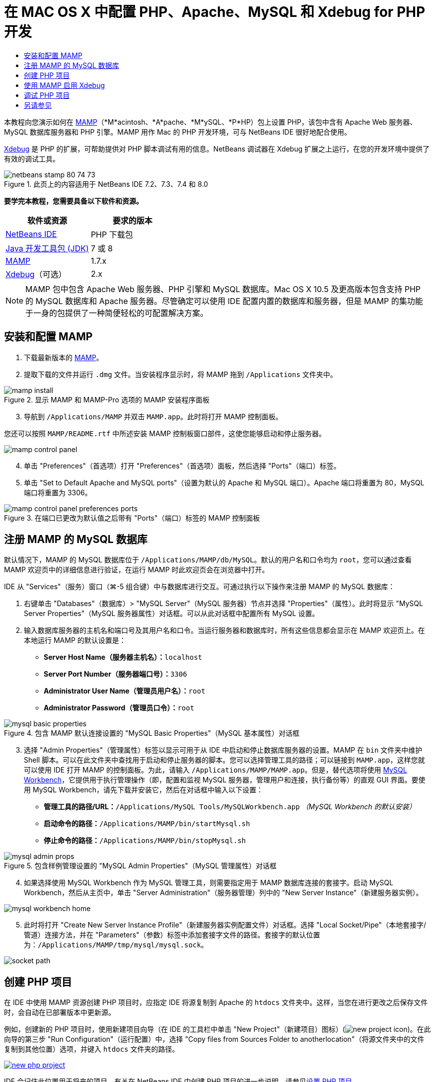 // 
//     Licensed to the Apache Software Foundation (ASF) under one
//     or more contributor license agreements.  See the NOTICE file
//     distributed with this work for additional information
//     regarding copyright ownership.  The ASF licenses this file
//     to you under the Apache License, Version 2.0 (the
//     "License"); you may not use this file except in compliance
//     with the License.  You may obtain a copy of the License at
// 
//       http://www.apache.org/licenses/LICENSE-2.0
// 
//     Unless required by applicable law or agreed to in writing,
//     software distributed under the License is distributed on an
//     "AS IS" BASIS, WITHOUT WARRANTIES OR CONDITIONS OF ANY
//     KIND, either express or implied.  See the License for the
//     specific language governing permissions and limitations
//     under the License.
//

= 在 MAC OS X 中配置 PHP、Apache、MySQL 和 Xdebug for PHP 开发
:jbake-type: tutorial
:jbake-tags: tutorials 
:jbake-status: published
:icons: font
:syntax: true
:source-highlighter: pygments
:toc: left
:toc-title:
:description: 在 MAC OS X 中配置 PHP、Apache、MySQL 和 Xdebug for PHP 开发 - Apache NetBeans
:keywords: Apache NetBeans, Tutorials, 在 MAC OS X 中配置 PHP、Apache、MySQL 和 Xdebug for PHP 开发

本教程向您演示如何在 link:http://www.mamp.info/en/index.php[+MAMP+]（*M*acintosh、*A*pache、*M*ySQL、*P*HP）包上设置 PHP，该包中含有 Apache Web 服务器、MySQL 数据库服务器和 PHP 引擎。MAMP 用作 Mac 的 PHP 开发环境，可与 NetBeans IDE 很好地配合使用。

link:http://www.Xdebug.org/[+Xdebug+] 是 PHP 的扩展，可帮助提供对 PHP 脚本调试有用的信息。NetBeans 调试器在 Xdebug 扩展之上运行，在您的开发环境中提供了有效的调试工具。


image::images/netbeans-stamp-80-74-73.png[title="此页上的内容适用于 NetBeans IDE 7.2、7.3、7.4 和 8.0"]


*要学完本教程，您需要具备以下软件和资源。*

|===
|软件或资源 |要求的版本 

|link:https://netbeans.org/downloads/index.html[+NetBeans IDE+] |PHP 下载包 

|link:http://www.oracle.com/technetwork/java/javase/downloads/index.html[+Java 开发工具包 (JDK)+] |7 或 8 

|link:http://www.mamp.info/en/download.html[+MAMP+] |1.7.x 

|link:http://www.Xdebug.org/download.php[+Xdebug+]（可选） |2.x 
|===

NOTE: MAMP 包中包含 Apache Web 服务器、PHP 引擎和 MySQL 数据库。Mac OS X 10.5 及更高版本包含支持 PHP 的 MySQL 数据库和 Apache 服务器。尽管确定可以使用 IDE 配置内置的数据库和服务器，但是 MAMP 的集功能于一身的包提供了一种简便轻松的可配置解决方案。


== 安装和配置 MAMP

1. 下载最新版本的 link:http://www.mamp.info/en/download.html[+MAMP+]。
2. 提取下载的文件并运行 `.dmg` 文件。当安装程序显示时，将 MAMP 拖到 `/Applications` 文件夹中。

image::images/mamp-install.png[title="显示 MAMP 和 MAMP-Pro 选项的 MAMP 安装程序面板"]


[start=3]
. 导航到 `/Applications/MAMP` 并双击 `MAMP.app`。此时将打开 MAMP 控制面板。

您还可以按照 `MAMP/README.rtf` 中所述安装 MAMP 控制板窗口部件，这使您能够启动和停止服务器。

image::images/mamp-control-panel.png[]


[start=4]
. 单击 "Preferences"（首选项）打开 "Preferences"（首选项）面板，然后选择 "Ports"（端口）标签。

[start=5]
. 单击 "Set to Default Apache and MySQL ports"（设置为默认的 Apache 和 MySQL 端口）。Apache 端口将重置为 80，MySQL 端口将重置为 3306。

image::images/mamp-control-panel-preferences-ports.png[title="在端口已更改为默认值之后带有 &quot;Ports&quot;（端口）标签的 MAMP 控制面板"]


== 注册 MAMP 的 MySQL 数据库

默认情况下，MAMP 的 MySQL 数据库位于 `/Applications/MAMP/db/MySQL`。默认的用户名和口令均为 `root`，您可以通过查看 MAMP 欢迎页中的详细信息进行验证，在运行 MAMP 时此欢迎页会在浏览器中打开。

IDE 从 "Services"（服务）窗口（⌘-5 组合键）中与数据库进行交互。可通过执行以下操作来注册 MAMP 的 MySQL 数据库：

1. 右键单击 "Databases"（数据库）> "MySQL Server"（MySQL 服务器）节点并选择 "Properties"（属性）。此时将显示 "MySQL Server Properties"（MySQL 服务器属性）对话框。可以从此对话框中配置所有 MySQL 设置。
2. 输入数据库服务器的主机名和端口号及其用户名和口令。当运行服务器和数据库时，所有这些信息都会显示在 MAMP 欢迎页上。在本地运行 MAMP 的默认设置是：

* *Server Host Name（服务器主机名）：*`localhost`
* *Server Port Number（服务器端口号）：*`3306`
* *Administrator User Name（管理员用户名）：*`root`
* *Administrator Password（管理员口令）：*`root`

image::images/mysql-basic-properties.png[title="包含 MAMP 默认连接设置的 &quot;MySQL Basic Properties&quot;（MySQL 基本属性）对话框"]


[start=3]
. 选择 "Admin Properties"（管理属性）标签以显示可用于从 IDE 中启动和停止数据库服务器的设置。MAMP 在 `bin` 文件夹中维护 Shell 脚本。可以在此文件夹中查找用于启动和停止服务器的脚本。您可以选择管理工具的路径；可以链接到 `MAMP.app`，这样您就可以使用 IDE 打开 MAMP 的控制面板。为此，请输入 `/Applications/MAMP/MAMP.app`。但是，替代选项将使用 link:http://dev.mysql.com/downloads/workbench/[+MySQL Workbench+]，它提供用于执行管理操作（即，配置和监视 MySQL 服务器，管理用户和连接，执行备份等）的直观 GUI 界面。要使用 MySQL Workbench，请先下载并安装它，然后在对话框中输入以下设置：

* *管理工具的路径/URL：*`/Applications/MySQL Tools/MySQLWorkbench.app` _（MySQL Workbench 的默认安装）_
* *启动命令的路径：*`/Applications/MAMP/bin/startMysql.sh`
* *停止命令的路径：*`/Applications/MAMP/bin/stopMysql.sh`

image::images/mysql-admin-props.png[title="包含样例管理设置的 &quot;MySQL Admin Properties&quot;（MySQL 管理属性）对话框"]


[start=4]
. 如果选择使用 MySQL Workbench 作为 MySQL 管理工具，则需要指定用于 MAMP 数据库连接的套接字。启动 MySQL Workbench，然后从主页中，单击 "Server Administration"（服务器管理）列中的 "New Server Instance"（新建服务器实例）。

image::images/mysql-workbench-home.png[]


[start=5]
. 此时将打开 "Create New Server Instance Profile"（新建服务器实例配置文件）对话框。选择 "Local Socket/Pipe"（本地套接字/管道）连接方法，并在 "Parameters"（参数）标签中添加套接字文件的路径。套接字的默认位置为：`/Applications/MAMP/tmp/mysql/mysql.sock`。

image::images/socket-path.png[]


[[phpProject]]
== 创建 PHP 项目

在 IDE 中使用 MAMP 资源创建 PHP 项目时，应指定 IDE 将源复制到 Apache 的 `htdocs` 文件夹中。这样，当您在进行更改之后保存文件时，会自动在已部署版本中更新源。

例如，创建新的 PHP 项目时，使用新建项目向导（在 IDE 的工具栏中单击 "New Project"（新建项目）图标）(image:images/new-project-icon.png[])。在此向导的第三步 "Run Configuration"（运行配置）中，选择 "Copy files from Sources Folder to anotherlocation"（将源文件夹中的文件复制到其他位置）选项，并键入 `htdocs` 文件夹的路径。

[.feature]
--
image::images/new-php-project.png[role="left", link="images/new-php-project.png"]
--

IDE 会记住此位置用于将来的项目。有关在 NetBeans IDE 中创建 PHP 项目的进一步说明，请参见link:project-setup.html[+设置 PHP 项目+]。


== 使用 MAMP 启用 Xdebug

MAMP 包含预编译的  ``xdebug.so``  文件。要使用此文件，请在 MAMP 的  ``php.ini``  中启用它。Xdebug 不与 Zend 优化器一起使用，因此您还必须在  ``php.ini``  中禁用 Zend 优化器。

*要使用 MAMP 启用 Xdebug，请执行以下操作：*

1. 在编辑器中打开 `php.ini` 文件。此文件位于：

`/Applications/MAMP/conf/php5/php.ini`。

[start=2]
. 找到  ``[Zend]``  部分并注释掉每一行。

[source,ini]
----

;[Zend]
;zend_optimizer.optimization_level=15
;zend_extension_manager.optimizer=/Applications/MAMP/bin/php5/zend/lib/Optimizer-3.3.3
;zend_optimizer.version=3.3.3
 
;zend_extension=/Applications/MAMP/bin/php5/zend/lib/ZendExtensionManager.so
----

[start=3]
. 找到  ``[xdebug]``  部分并激活 Xdebug（将 `xxxxxxxx` 替换为实际数字）。将此部分添加到  ``php.ini``  结尾（如果不存在）。

[source,ini]
----

[xdebug]
 
xdebug.default_enable=1
 
xdebug.remote_enable=1
xdebug.remote_handler=dbgp
xdebug.remote_host=localhost
xdebug.remote_port=9000
xdebug.remote_autostart=1
 
zend_extension="/Applications/MAMP/bin/php5/lib/php/extensions/no-debug-non-zts-xxxxxxxx/xdebug.so"
----
有关这些属性的说明，请参见 link:http://www.Xdebug.org/docs/remote[+Xdebug 远程调试+]文档中的“相关设置”。

[start=4]
. 请注意，在上一步中为 Xdebug 指定的远程端口为：9000。这是在 NetBeans 中使用的默认调试器端口。要对此进行验证，请从主菜单中选择 "NetBeans" > "Preferences"（首选项），然后在 "Options"（选项）窗口中选择 "PHP"。

image::images/php-options68.png[title="可以在 &quot;PHP Options&quot;（PHP 选项）窗口中设置调试端口"] 

如果需要，您可以在此处更改调试器端口。

[start=5]
. 打开 MAMP 控制面板并选择 "PHP" 标签。取消选择 "Zend Optimizer"（Zend 优化器）。

image::images/mamp-control-panel-preferences-php.png[title="取消选择 &quot;Zend Optimizer&quot;（Zend 优化器）之后带有 &quot;PHP&quot; 标签的 MAMP 控制面板"]


[start=6]
. 启动（或重新启动）MAMP Apache 服务器。


== 调试 PHP 项目

要在 IDE 中调试 PHP 项目，请在 "Projects"（项目）窗口中右键单击该项目并选择 "Debug"（调试）。或者，如果在 "Projects"（项目）窗口中突出显示了该项目，可以单击主工具栏中的 "Debug Project"（调试项目）图标 (image:images/debug-icon.png[])。

通过在 <<phpOptions,"PHP Options"（PHP 选项）窗口>>中启用此选项，可以将调试器设置为在第一行代码处挂起。

当调试器会话处于活动状态时，将在编辑器上方显示调试器工具栏。

image::images/debugger-toolbar.png[title="处于挂起状态的调试器工具栏"]

您还可以通过打开 "Sessions"（会话）窗口来验证 PHP 调试会话是否处于活动状态。从主菜单中选择 "Window"（窗口）> "Debugging"（调试）> "Sessions"（会话）。

image::images/debugger-sessions-win.png[title="&quot;Sessions&quot;（会话）窗口指示 Xdebug 调试器会话处于活动状态"]


link:/about/contact_form.html?to=3&subject=Feedback:%20Configuring%20PHP%20on%20Mac%20OS[+发送有关此教程的反馈意见+]



== 另请参见

有关 link:https://netbeans.org/[+netbeans.org+] 上 PHP 技术的更多信息，请参见下面的资源：

* link:project-config-screencast.html[+NetBeans IDE 6.9-7.0 中的 PHP 编辑器+]。演示新 PHP 编辑器支持的截屏视频。
* link:debugging.html[+调试 PHP 源代码+]。说明如何在 IDE 中使用 Xdebug 进行调试的文档。
* link:wish-list-tutorial-main-page.html[+创建 CRUD 应用程序+]。演示如何使用 IDE 的 PHP 编辑器创建 CRUD 应用程序的 9 部分教程。
* link:remote-hosting-and-ftp-account.html[+在远程 Web 服务器上部署 PHP 应用程序+]。提供有关如何将 PHP 应用程序部署到您具有托管帐户的远程服务器的指导原则的文档。

要发送意见和建议、获得支持以及随时了解 NetBeans IDE PHP 开发功能的最新开发情况，请link:../../../community/lists/top.html[+加入 users@php.netbeans.org 邮件列表+]。

